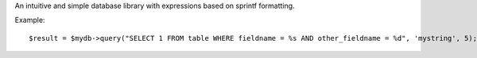 An intuitive and simple database library with expressions based on sprintf formatting.

Example::

$result = $mydb->query("SELECT 1 FROM table WHERE fieldname = %s AND other_fieldname = %d", 'mystring', 5);